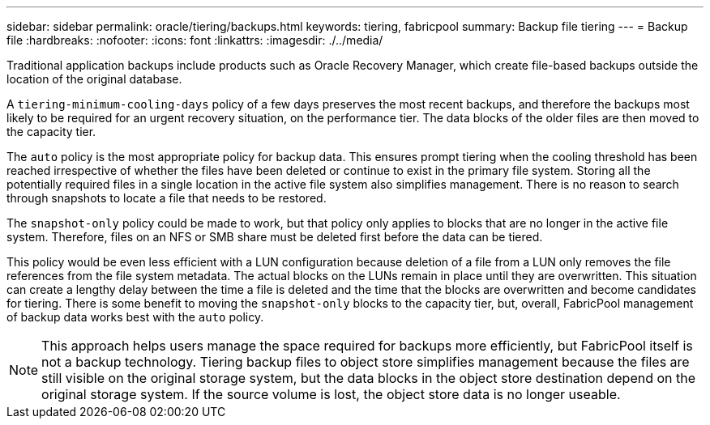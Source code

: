 ---
sidebar: sidebar
permalink: oracle/tiering/backups.html
keywords: tiering, fabricpool
summary: Backup file tiering
---
= Backup file
:hardbreaks:
:nofooter:
:icons: font
:linkattrs:
:imagesdir: ./../media/

[.lead]
Traditional application backups include products such as Oracle Recovery Manager, which create file-based backups outside the location of the original database.

A `tiering-minimum-cooling-days` policy of a few days preserves the most recent backups, and therefore the backups most likely to be required for an urgent recovery situation, on the performance tier. The data blocks of the older files are then moved to the capacity tier.

The `auto` policy is the most appropriate policy for backup data. This ensures prompt tiering when the cooling threshold has been reached irrespective of whether the files have been deleted or continue to exist in the primary file system. Storing all the potentially required files in a single location in the active file system also simplifies management. There is no reason to search through snapshots to locate a file that needs to be restored.

The `snapshot-only` policy could be made to work, but that policy only applies to blocks that are no longer in the active file system. Therefore, files on an NFS or SMB share must be deleted first before the data can be tiered.

This policy would be even less efficient with a LUN configuration because deletion of a file from a LUN only removes the file references from the file system metadata. The actual blocks on the LUNs remain in place until they are overwritten. This situation can create a lengthy delay between the time a file is deleted and the time that the blocks are overwritten and become candidates for tiering. There is some benefit to moving the `snapshot-only` blocks to the capacity tier, but, overall, FabricPool management of backup data works best with the `auto` policy.

[NOTE]
This approach helps users manage the space required for backups more efficiently, but FabricPool itself is not a backup technology. Tiering backup files to object store simplifies management because the files are still visible on the original storage system, but the data blocks in the object store destination depend on the original storage system. If the source volume is lost, the object store data is no longer useable.
